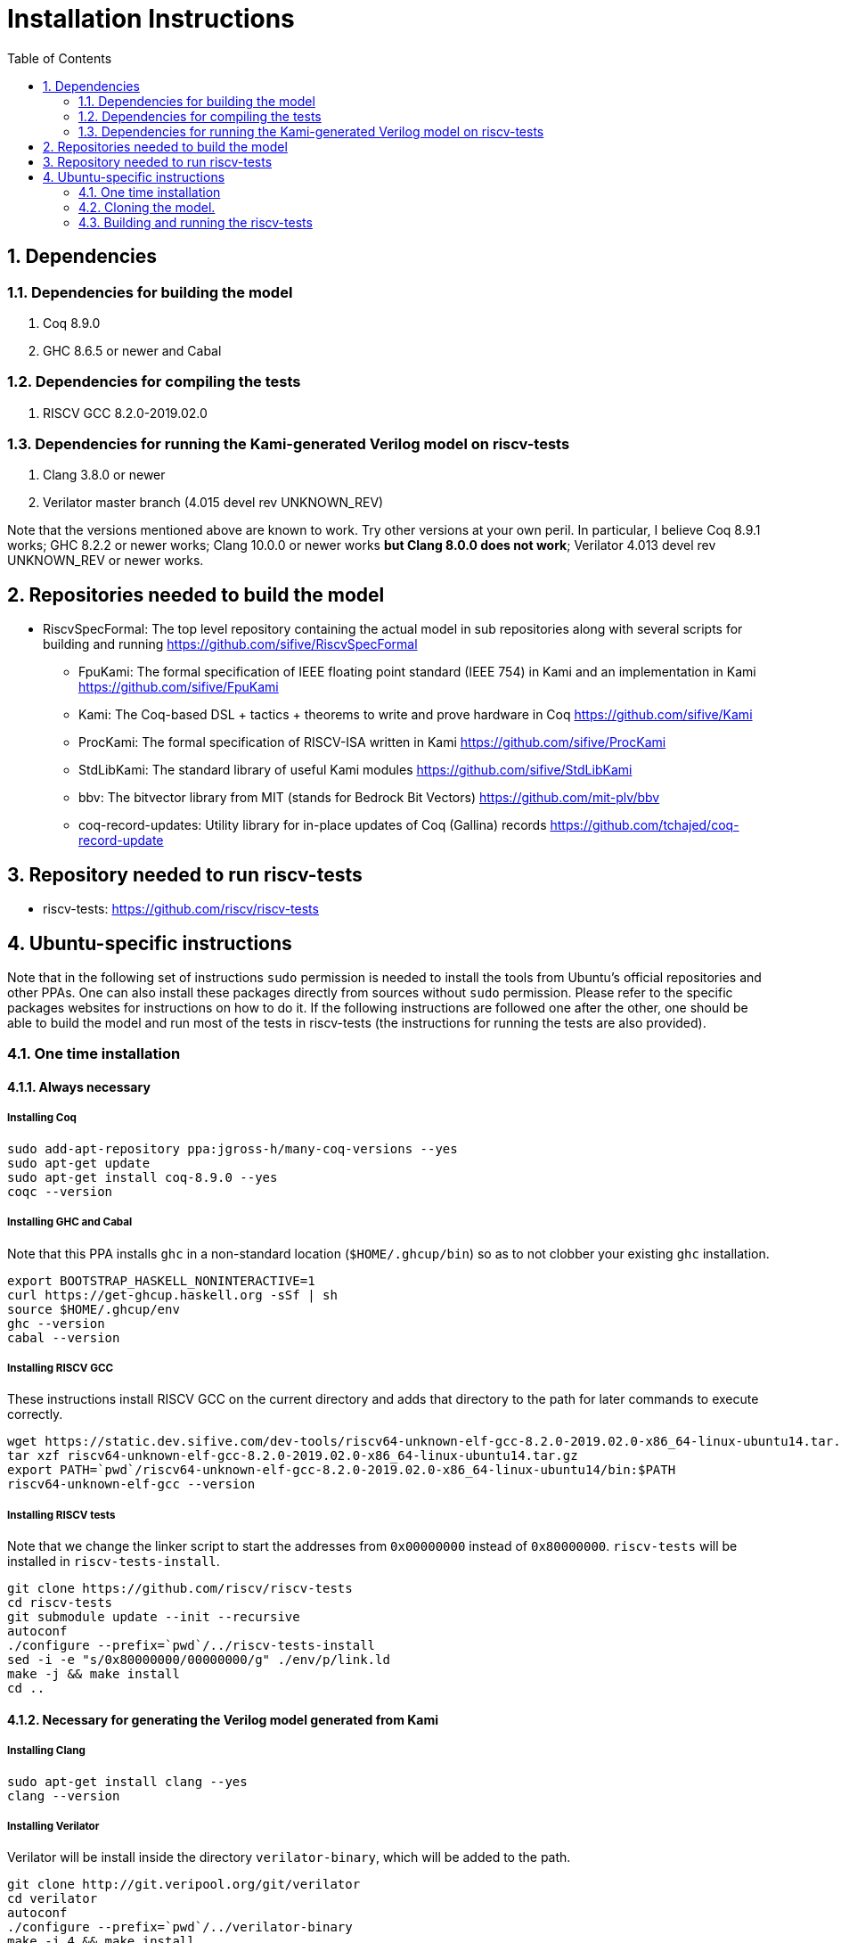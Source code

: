 :sectnums:
:toc:

= Installation Instructions

== Dependencies
=== Dependencies for building the model
. Coq 8.9.0
. GHC 8.6.5 or newer and Cabal

=== Dependencies for compiling the tests
. RISCV GCC 8.2.0-2019.02.0

=== Dependencies for running the Kami-generated Verilog model on riscv-tests
. Clang 3.8.0 or newer
. Verilator master branch (4.015 devel rev UNKNOWN_REV)

Note that the versions mentioned above are known to work. Try other versions at your own peril. In particular, I believe Coq 8.9.1 works; GHC 8.2.2 or newer works; Clang 10.0.0 or newer works *but Clang 8.0.0 does not work*; Verilator 4.013 devel rev UNKNOWN_REV or newer works.


== Repositories needed to build the model
* RiscvSpecFormal: The top level repository containing the actual model in sub repositories along with several scripts for building and running https://github.com/sifive/RiscvSpecFormal
- FpuKami: The formal specification of IEEE floating point standard (IEEE 754) in Kami and an implementation in Kami https://github.com/sifive/FpuKami
- Kami: The Coq-based DSL + tactics + theorems to write and prove hardware in Coq https://github.com/sifive/Kami
- ProcKami: The formal specification of RISCV-ISA written in Kami https://github.com/sifive/ProcKami
- StdLibKami: The standard library of useful Kami modules https://github.com/sifive/StdLibKami
- bbv: The bitvector library from MIT (stands for Bedrock Bit Vectors) https://github.com/mit-plv/bbv
- coq-record-updates: Utility library for in-place updates of Coq (Gallina) records https://github.com/tchajed/coq-record-update

== Repository needed to run riscv-tests
* riscv-tests: https://github.com/riscv/riscv-tests


== Ubuntu-specific instructions
Note that in the following set of instructions `sudo` permission is needed to install the tools from Ubuntu's official repositories and other PPAs. One can also install these packages directly from sources without `sudo` permission. Please refer to the specific packages websites for instructions on how to do it. If the following instructions are followed one after the other, one should be able to build the model and run most of the tests in riscv-tests (the instructions for running the tests are also provided).

=== One time installation

==== Always necessary
===== Installing Coq
[source,shell]
----
sudo add-apt-repository ppa:jgross-h/many-coq-versions --yes
sudo apt-get update
sudo apt-get install coq-8.9.0 --yes
coqc --version
----

===== Installing GHC and Cabal
Note that this PPA installs `ghc` in a non-standard location (`$HOME/.ghcup/bin`) so as to not clobber your existing `ghc` installation.
[source,shell]
----
export BOOTSTRAP_HASKELL_NONINTERACTIVE=1
curl https://get-ghcup.haskell.org -sSf | sh
source $HOME/.ghcup/env
ghc --version
cabal --version
----

===== Installing RISCV GCC
These instructions install RISCV GCC on the current directory and adds that directory to the path for later commands to execute correctly.
[source,shell]
----
wget https://static.dev.sifive.com/dev-tools/riscv64-unknown-elf-gcc-8.2.0-2019.02.0-x86_64-linux-ubuntu14.tar.gz
tar xzf riscv64-unknown-elf-gcc-8.2.0-2019.02.0-x86_64-linux-ubuntu14.tar.gz
export PATH=`pwd`/riscv64-unknown-elf-gcc-8.2.0-2019.02.0-x86_64-linux-ubuntu14/bin:$PATH
riscv64-unknown-elf-gcc --version
----

===== Installing RISCV tests
Note that we change the linker script to start the addresses from `0x00000000` instead of `0x80000000`. `riscv-tests` will be installed in `riscv-tests-install`.
[source,shell]
----
git clone https://github.com/riscv/riscv-tests
cd riscv-tests
git submodule update --init --recursive
autoconf
./configure --prefix=`pwd`/../riscv-tests-install
sed -i -e "s/0x80000000/00000000/g" ./env/p/link.ld
make -j && make install
cd ..
----


==== Necessary for generating the Verilog model generated from Kami
===== Installing Clang
[source,shell]
----
sudo apt-get install clang --yes
clang --version
----

===== Installing Verilator
Verilator will be install inside the directory `verilator-binary`, which will be added to the path.
[source,shell]
----
git clone http://git.veripool.org/git/verilator
cd verilator
autoconf
./configure --prefix=`pwd`/../verilator-binary
make -j 4 && make install
export PATH=`pwd`/../verilator-binary/bin:$PATH
verilator --version
cd ..
----

==== Necessary for generating the Haskell model generated from Kami
===== Installing Cabal packages
[source,shell]
----
cabal update
cabal install hashmap
cabal install vector
cabal install bv
cabal install random
----



=== Cloning the model.

[souce,shell]
----
git clone https://github.com/sifive/RiscvSpecFormal.git
cd RiscvSpecFormal
git submodule update --init
----

=== Building and running the riscv-tests
The following command builds the model and runs the riscv-tests. `runTests.sh` requires the path of the directory where `riscv-tests` are installed.

==== Running the 32-bit tests on the Verilog model generated from Kami
[souce,shell]
----
./runTests.sh --path `pwd`/../riscv-tests/isa --xlen 32
----

==== Running the 64-bit tests on the Verilog model generated from Kami
[souce,shell]
----
./runTests.sh --path `pwd`/../riscv-tests/isa --xlen 64
----

==== Running the 32-bit tests on the Haskell model generated from Kami
[souce,shell]
----
./runTests.sh --path `pwd`/../riscv-tests/isa --haskell --xlen 32
----

==== Running the 64-bit tests on the Haskell model generated from Kami
[souce,shell]
----
./runTests.sh --path `pwd`/../riscv-tests/isa --haskell --xlen 64
----
